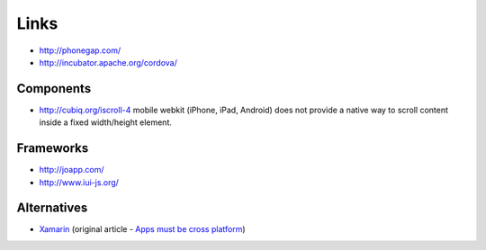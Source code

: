 Links
*****

- http://phonegap.com/
- http://incubator.apache.org/cordova/

Components
==========

- http://cubiq.org/iscroll-4
  mobile webkit (iPhone, iPad, Android) does not provide a native way to scroll
  content inside a fixed width/height element.

Frameworks
==========

- http://joapp.com/
- http://www.iui-js.org/

Alternatives
============

- Xamarin_ (original article - `Apps must be cross platform`_)


.. _Xamarin: http://xamarin.com/features
.. _`Apps must be cross platform`: http://www.geekwire.com/2012/apps-cross-platform/
